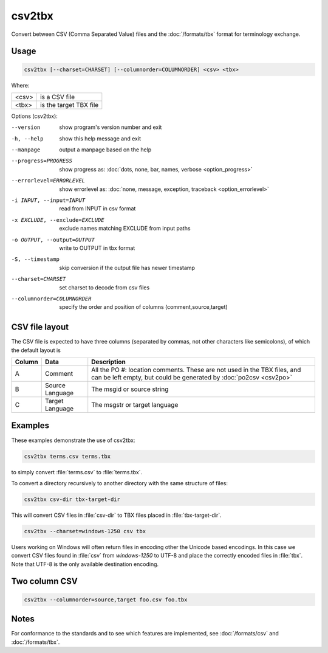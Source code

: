 .. _csv2tbx:

csv2tbx
*******

Convert between CSV (Comma Separated Value) files and the :doc:`/formats/tbx`
format for terminology exchange.


.. _csv2tbx#usage:

Usage
=====

.. code-block:: console

  csv2tbx [--charset=CHARSET] [--columnorder=COLUMNORDER] <csv> <tbx>


Where:

+--------+------------------------+
| <csv>  | is a CSV file          |
+--------+------------------------+
| <tbx>  | is the target TBX file |
+--------+------------------------+


Options (csv2tbx):

--version            show program's version number and exit
-h, --help           show this help message and exit
--manpage            output a manpage based on the help
--progress=PROGRESS    show progress as: :doc:`dots, none, bar, names, verbose <option_progress>`
--errorlevel=ERRORLEVEL
                      show errorlevel as: :doc:`none, message, exception,
                      traceback <option_errorlevel>`
-i INPUT, --input=INPUT    read from INPUT in csv format
-x EXCLUDE, --exclude=EXCLUDE    exclude names matching EXCLUDE from input paths
-o OUTPUT, --output=OUTPUT   write to OUTPUT in tbx format
-S, --timestamp      skip conversion if the output file has newer timestamp
--charset=CHARSET    set charset to decode from csv files
--columnorder=COLUMNORDER   specify the order and position of columns (comment,source,target)


.. _csv2tbx#csv_file_layout:

CSV file layout
===============

The CSV file is expected to have three columns (separated by commas, not other
characters like semicolons), of which the default layout is

+--------+-----------------+-------------------------------------------------+
| Column | Data            | Description                                     |
+========+=================+=================================================+
|  A     | Comment         | All the PO #: location comments.  These are not |
|        |                 | used in the TBX files, and can be left empty,   |
|        |                 | but could be generated by :doc:`po2csv <csv2po>`|
+--------+-----------------+-------------------------------------------------+
|  B     | Source Language | The msgid or source string                      |
+--------+-----------------+-------------------------------------------------+
|  C     | Target Language | The msgstr or target language                   |
+--------+-----------------+-------------------------------------------------+


.. _csv2tbx#examples:

Examples
========

These examples demonstrate the use of csv2tbx:

.. code-block:: console

  csv2tbx terms.csv terms.tbx


to simply convert :file:`terms.csv` to :file:`terms.tbx`.

To convert a directory recursively to another directory with the same structure
of files:

.. code-block:: console

  csv2tbx csv-dir tbx-target-dir


This will convert CSV files in :file:`csv-dir` to TBX files placed in
:file:`tbx-target-dir`.

.. code-block:: console

  csv2tbx --charset=windows-1250 csv tbx


Users working on Windows will often return files in encoding other the Unicode
based encodings.  In this case we convert CSV files found in :file:`csv` from
*windows-1250* to UTF-8 and place the correctly encoded files in :file:`tbx`.
Note that UTF-8 is the only available destination encoding.


.. _csv2tbx#two_column_csv:

Two column CSV
==============

.. code-block:: console

  csv2tbx --columnorder=source,target foo.csv foo.tbx


.. _csv2tbx#notes:

Notes
=====

For conformance to the standards and to see which features are implemented, see
:doc:`/formats/csv` and :doc:`/formats/tbx`.
